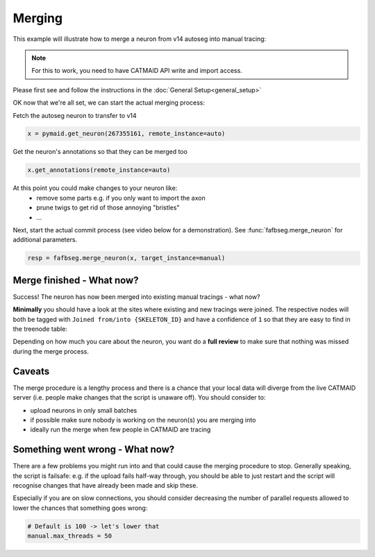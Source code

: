 .. _merge_example:

Merging
=======

This example will illustrate how to merge a neuron from v14 autoseg into
manual tracing:

.. note::

    For this to work, you need to have CATMAID API write and import access.

Please first see and follow the instructions in the
:doc:`General Setup<general_setup>`

OK now that we're all set, we can start the actual merging process:

Fetch the autoseg neuron to transfer to v14

.. code-block:: python

  x = pymaid.get_neuron(267355161, remote_instance=auto)

Get the neuron's annotations so that they can be merged too

.. code-block:: python

  x.get_annotations(remote_instance=auto)

At this point you could make changes to your neuron like:
   - remove some parts e.g. if you only want to import the axon
   - prune twigs to get rid of those annoying "bristles"
   - ...

Next, start the actual commit process (see video below for a demonstration).
See :func:`fafbseg.merge_neuron` for additional parameters.

.. code-block:: python

  resp = fafbseg.merge_neuron(x, target_instance=manual)

.. image:: https://github.com/flyconnectome/fafbseg-py/blob/master/media/screencast.gif?raw=true
   :width: 100%


Merge finished - What now?
--------------------------

Success! The neuron has now been merged into existing manual tracings - what now?

**Minimally** you should have a look at the sites where existing and new
tracings were joined. The respective nodes will both be tagged
with ``Joined from/into {SKELETON_ID}`` and have a confidence of ``1`` so that they are
easy to find in the treenode table:

.. image:: https://github.com/flyconnectome/fafbseg-py/blob/master/media/screenshot1.png?raw=true
   :width: 100%

Depending on how much you care about the neuron, you want do a **full review**
to make sure that nothing was missed during the merge process.

Caveats
-------

The merge procedure is a lengthy process and there is a chance that your local
data will diverge from the live CATMAID server (i.e. people make changes that
the script is unaware off). You should consider to:

- upload neurons in only small batches
- if possible make sure nobody is working on the neuron(s) you are merging into
- ideally run the merge when few people in CATMAID are tracing

Something went wrong - What now?
--------------------------------

There are a few problems you might run into and that could cause the merging
procedure to stop. Generally speaking, the script is failsafe: e.g. if the
upload fails half-way through, you should be able to just restart and the
script will recognise changes that have already been made and skip these.

Especially if you are on slow connections, you should consider decreasing the
number of parallel requests allowed to lower the chances that something goes
wrong:

.. code-block:: python

  # Default is 100 -> let's lower that
  manual.max_threads = 50
